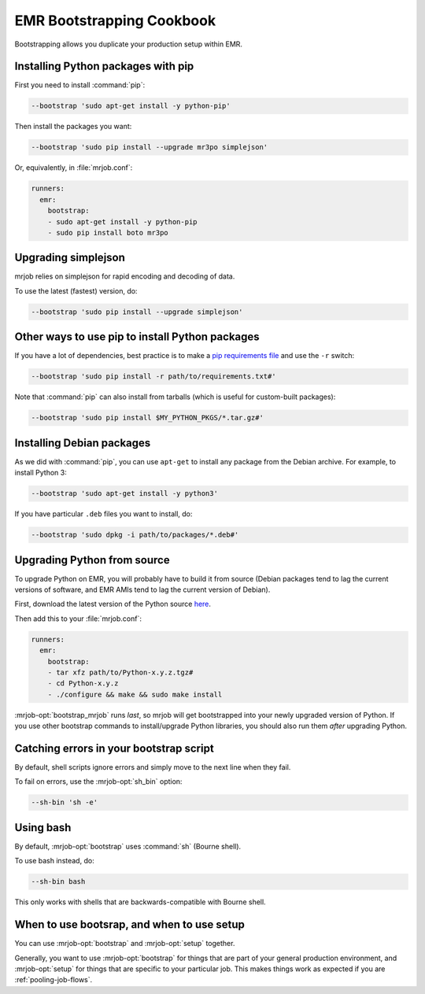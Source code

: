 EMR Bootstrapping Cookbook
==========================

Bootstrapping allows you duplicate your production setup within EMR.

Installing Python packages with pip
-----------------------------------

First you need to install :command:`pip`:

.. code-block:: sh

   --bootstrap 'sudo apt-get install -y python-pip'

Then install the packages you want:

.. code-block:: sh

    --bootstrap 'sudo pip install --upgrade mr3po simplejson'

Or, equivalently, in :file:`mrjob.conf`:

.. code-block:: yaml

    runners:
      emr:
        bootstrap:
        - sudo apt-get install -y python-pip
        - sudo pip install boto mr3po

Upgrading simplejson
--------------------

mrjob relies on simplejson for rapid encoding and decoding of data.

To use the latest (fastest) version, do:

.. code-block:: sh

    --bootstrap 'sudo pip install --upgrade simplejson'

Other ways to use pip to install Python packages
------------------------------------------------

If you have a lot of dependencies, best practice is to make a
`pip requirements file <http://www.pip-installer.org/en/latest/cookbook.html>`_
and use the ``-r`` switch:

.. code-block:: sh

    --bootstrap 'sudo pip install -r path/to/requirements.txt#'

Note that :command:`pip` can also install from tarballs (which is useful
for custom-built packages):

.. code-block:: sh

    --bootstrap 'sudo pip install $MY_PYTHON_PKGS/*.tar.gz#'

Installing Debian packages
--------------------------

As we did with :command:`pip`, you can use ``apt-get`` to install any
package from the Debian archive. For example, to install Python 3:

.. code-block:: sh

    --bootstrap 'sudo apt-get install -y python3'

If you have particular ``.deb`` files you want to install, do:

.. code-block:: sh

    --bootstrap 'sudo dpkg -i path/to/packages/*.deb#'

Upgrading Python from source
----------------------------

To upgrade Python on EMR, you will probably have to build it from source
(Debian packages tend to lag the current versions of software, and EMR
AMIs tend to lag the current version of Debian).

First, download the latest version of the Python source `here <http://www.python.org/getit/>`_.

Then add this to your :file:`mrjob.conf`:

.. code-block:: yaml

    runners:
      emr:
        bootstrap:
        - tar xfz path/to/Python-x.y.z.tgz#
        - cd Python-x.y.z
	- ./configure && make && sudo make install

:mrjob-opt:`bootstrap_mrjob` runs *last*, so mrjob will get bootstrapped
into your newly upgraded version of Python. If you use other
bootstrap commands to install/upgrade Python libraries, you should also
run them *after* upgrading Python.

Catching errors in your bootstrap script
----------------------------------------

By default, shell scripts ignore errors and simply move to the next line
when they fail.

To fail on errors, use the :mrjob-opt:`sh_bin` option:

.. code-block:: sh

    --sh-bin 'sh -e'

Using bash
----------

By default, :mrjob-opt:`bootstrap` uses :command:`sh` (Bourne shell).

To use bash instead, do:

.. code-block:: sh

    --sh-bin bash

This only works with shells that are backwards-compatible with Bourne shell.

When to use bootsrap, and when to use setup
-------------------------------------------

You can use :mrjob-opt:`bootstrap` and :mrjob-opt:`setup` together.

Generally, you want to use :mrjob-opt:`bootstrap` for things that are
part of your general production environment, and :mrjob-opt:`setup`
for things that are specific to your particular job. This makes things
work as expected if you are :ref:`pooling-job-flows`.
